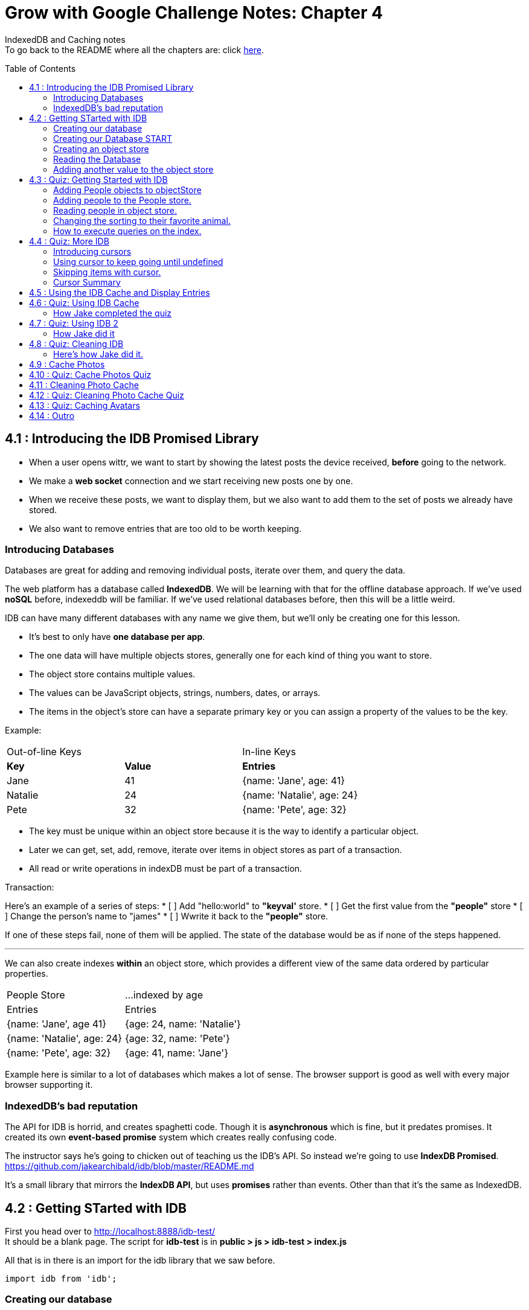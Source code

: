 :library: Asciidoctor
:toc:
:toc-placement!:


= Grow with Google Challenge Notes: Chapter 4

IndexedDB and Caching notes +
To go back to the README where all the chapters are: click link:README.asciidoc[here].


toc::[]

== 4.1 : Introducing the IDB Promised Library 

* When a user opens wittr, we want to start by showing the latest posts the device received, *before* going to the network.
* We make a *web socket* connection and we start receiving new posts one by one. 
* When we receive these posts, we want to display them, but we also want to add them to the set of posts we already have stored. 
* We also want to remove entries that are too old to be worth keeping. 

=== Introducing Databases
Databases are great for adding and removing individual posts, iterate over them, and query the data.

The web platform has a database called *IndexedDB*. We will be learning with that for the offline database approach. 
If we've used *noSQL* before, indexeddb will be familiar. If we've used relational databases before, then this will be a little weird. 

IDB can have many different databases with any name we give them, but we'll only be creating one for this lesson. 

* It's best to only have *one database per app*.
* The one data will have multiple objects stores, generally one for each kind of thing you want to store. 
* The object store contains multiple values. 
* The values can be JavaScript objects, strings, numbers, dates, or arrays.
* The items in the object's store can have a separate primary key or you can assign a property of the values to be the key.

Example: 

|===
| Out-of-line Keys | | In-line Keys
| *Key* | *Value* | *Entries* 
| Jane | 41 | {name: 'Jane', age: 41}
| Natalie | 24 | {name: 'Natalie', age: 24}
| Pete | 32 | {name: 'Pete', age: 32} 
|===

* The key must be unique within an object store because it is the way to identify a particular object.
* Later we can get, set, add, remove, iterate over items in object stores as part of a transaction.
* All read or write operations in indexDB must be part of a transaction.

Transaction: 

Here's an example of a series of steps:
* [ ] Add "hello:world" to *"keyval'* store.
* [ ] Get the first value from the *"people"* store 
* [ ] Change the person's name to "james"
* [ ] Wwrite it back to the *"people"* store.

If one of these steps fail, none of them will be applied. The state of the database would be 
as if none of the steps happened. 

''''

We can also create indexes *within* an object store, which provides a different view of the same 
data ordered by particular properties. 


|===
| People Store | ...indexed by age
| Entries | Entries 
| {name: 'Jane', age 41} | {age: 24, name: 'Natalie'}
| {name: 'Natalie', age: 24} | {age: 32, name: 'Pete'}
| {name: 'Pete', age: 32} | {age: 41, name: 'Jane'} 
|===

Example here is similar to a lot of databases which makes a lot of sense. The browser support 
is good as well with every major browser supporting it. 

=== IndexedDB's bad reputation

The API for IDB is horrid, and creates spaghetti code. 
Though it is *asynchronous* which is fine, but it predates promises. It created its own *event-based promise* system which creates really 
confusing code.  

The instructor says he's going to chicken out of teaching us the IDB's API. So instead 
we're going to use *IndexDB Promised*. link:https://github.com/jakearchibald/idb/blob/master/README.md[]

It's a small library that mirrors the *IndexDB API*, but uses *promises* rather than events. Other than that 
it's the same as IndexedDB.

== 4.2 : Getting STarted with IDB 

First you head over to link:http://localhost:8888/idb-test/[] +
It should be a blank page. The script for *idb-test* is in *public > js > idb-test > index.js*

All that is in there is an import for the idb library that we saw before. 
----
import idb from 'idb';
----

=== Creating our database 

To create a database, we use 

----
idb.open(name, version, upgradeCallback)
----

idb.open() takes in 3 parameters: 

* name 
* version
* upgradeCallback - a callback to set the database up. 

=== Creating our Database START 

under the import, we create our database 

----
idb.open('test-db', 1, function(upgradeDb) {})


----

* The function will be called if the browser hasn't heard about this database before or if the version 
it knows about is less than this numbe here.

* The function uses the parameter *upgradeDb* which we use to define the database.

* To ensure the DB integrity, this is the *only* place we can create and remove object stores and indexes.

=== Creating an object store 

The original syntax for creating goes something like this:

----
var objectStore = db.createObjectStore("toDoList", { keyPath: "taskTitle" });
----

The original syntax for adding an item inside.

----
var request = objectStore.put(myItem, optionalKey);
----
NOTE: It is value, key instead of the usual key, value.

''''

For our project, we will create an object store called keyVal. This store has a key that's separate to the data and does this 
by default, which is what we want for a keyValStore.

----
var keyVal = upgradeDb.createObjectStore('keyval');
----

We want to add some content. 

In the library docs that an object store has methods which behave the same as IDB, except they return a promise. 
The library is way more usable than plain IDB.

----
keyValStore.put('world', 'hello')
----

* We finished setting up our database. *.open* returns a promise that resolves with a database object.
* Jake stored the database in the variable *dbPromise*. Now we can use that database object to get and set items in the database.

Here's how it would look like alltogether so far:
----
const dbPromise = idb.open('test-db', 1, (upgradeDb) => {
  const keyValStore = upgradeDb.createObjectStore('keyval');
  keyValStore.put("world", "hello");
  return;
}); 
----
and in dev tools the result should look like this: 

image:img/idb1.png[]

''''
=== Reading the Database
So now for *reading* the database! +

* we need to create a transaction. The function to do this 
is *db.transaction()* with the *keyval* object store. 
----
const tx = db.transaction('keyval');
----

* Then we call the object store (*keyValStore*), passing in the name of the object store I want, *keyval*.
----
const keyValStore = tx.objectStore('keyval')
----

NOTE: It may be repetitive, but there's a possibility that you'll have a transaction that uses multiple objects stores.

* we call .get() on the object store and pass the key I'm interested in such as "*hello*". 

----
return keyValStore.get('hello');
----

It will return a promise, which resolves to the value I'm looking for.

----
.then( val => console.log(`The value of "hello" is: ${val}`))

or 

.then(function(val) {
    console.log('The value of "hello" is:', val);
}
----

Here's how they look all together for reading the object store 

----
dbPromise.then(db => {
  const tx = db.transaction('keyval');
  const keyValStore = tx.objectStore('keyval');
  return keyValStore.get('hello');
}).then(val => console.log(`The value of "hello" is: ${val}`))
----

When you refresh in console in devtools, you should get: 

*The value of "hello" is: world*

''''
=== Adding another value to the object store 

Now if we want to add another value to the object store. To do that, we need to create 
a transaction just as we did before, but this time we specify that we want to *read and write* this time.

----
dbPromise.then(function(db) {
    var tx = db.transaction('keyval', 'readwrite' );
    var keyValStore = tx.objectStore('keyval');
    keyValStore.put('bar', 'foo');
}
----

when using *.put*, it returns a promise. This promise doesn't mean it will work. As a reminder, 
if any part of the operation fails, the whole operation will fail. Which is kind of a good thing because none of the 
operation will be in a half finished state. So either all happens or none of it happens. 

----
return tx.complete;
----

transaction.complete is a promise that filfills if and when the transaction completes, and it rejects if it fails.

Once the transaction completes, I'm going to log a success message: 

----
.then(function() {
    console.log('Added foo:bar to keyval')
})
----

Here's how they look like all together in an ES6 practice version. 

----
dbPromise.then(db => {
  const tx = db.transaction('keyval', 'readwrite');
  var keyValStore = tx.objectStore('keyval');
  keyValStore.put('bar', 'foo');
  return tx.complete;
}).then(_ => console.log(`Added foo:bar to keyval`));
----

and get this result in console: *Added foo:bar to keyval* and this in the idb database +
image:img/idb2.png[]


== 4.3 : Quiz: Getting Started with IDB 

You don't have to, but if you want to ready the template for the quiz, you can type in: +
----
git reset --hard 
git checkout page-skeleton
----

* Just in case you forget where the IDB index is for editing, it's in: + 
public > js > idb-test > index.js

* TODO: in the keyval store, set "favoriteAnimal" as the key and an animal as your value. eg: cat or dog. 

''''
Code Refresher: +
====
* Create a function for *dbPromise* with a *read and write* transaction. 
----
dbPromise.then(db => {
  const tx = db.transaction('keyval', 'readwrite');
})
----

* Then we have to have a place to store the information to.
----
const keyValStore = tx.objectStore('keyval');
----

* The process of actually adding the key and value. Don't forget to return the information.
----
keyValStore.put('animalOfChoice', 'favoriteAnimal');
return tx.complete;
----
====

* Once you've completed the task, check to see if the entry was submitted into the devtool's database. If you don't see it right away, try refreshing it.

NOTE: Make sure you're in localhost:8888/idb-test.

* Once you see the entry, head on over to the setting's page and type in test ID: *idb-animal* and you should see the message: *Yay! Your favorite animal is "animalYouPicked*


''''
The answer should have been: 

----
dbPromise.then(function(db) {
    const tx = db.transaction('keyval', 'readwrite');
    const keyvalStore = tx.objectStore('keyval');
    keyvalStore.put('manatee', 'favoriteAnimal');
    return tx.complete;
}).then(_ => console.log("added an animal"));
----

''''
==== Adding People objects to objectStore 

So far we've created a *key/value* objects store, but now we want to create a different 
store with objects all of the same kind. Such as *people*. To do that, we need to create another ObjectStore. 
To create a different objectstore, we need to do that in indexes within the upgrade function.

NOTE: You need to bump the version of the .open() for the upgradeDb function to run again for the new addition we're going to put in.

* We create a new objectStore called *People*. It's not going to have separate keys, instead the name property of 
the objects inside will be the key.

----
keyValStore.put('people', { keyPath: 'name'});
----

Here Jake mentions that in the real world, people will have the same name, but in this case, we're just going to assume people have different names.

WARNING: If we try to run the code now, it will fail because *createObjectStore* has already been created.

IDB has a workaround to that problem. +
Introducing: *oldVersion* in conjuction with link:https://www.w3schools.com/js/js_switch.asp[switch()] statement to let you know which to run if a certain version. +
We use the switch and oldversion to surround each of the createObjectStore to control which ones to run when.

----
switch(upgradeDb.oldVersion) {
  case 0;
    var keyValStore = upgradeDb.createObjectStore('keyval');
    keyValStore.put("world", "hello");
  case 1;
    upgradeDb.createObjectStore('people', { keyPath: 'name'})
}
----

So if the version is 0, it sets up the 'keyval' store, if the version is 1, we set up the 'people' store.

NOTE: Usually with switch statements, there's a *break* after each case, but we don't want to do that here because if the browser hasn't 
set up this database at all before, it'll start with case 0. It will create the key object store, but it will continue and create the object store.

''''
=== Adding people to the People store.

* *Step 1* : Create the transaction for people and make it read/write.
----
dbPromise.then(function(db) {
  var tx = db.transaction('people', 'readwrite');
  var peopleStore = tx.objectStore('people');
})
----

* *Step 2* : Adding a person. Putting in their name, age, and their favorite animal.

----
peopleStore.put({
  name: 'Sam Munoz',
  age: 25,
  favoriteAnimal: 'dog'
}); 
return tx.complete
----

NOTE: we just put in *.put()* without a key this time. Because when we created the objectStore, we specified the key was { keyPath: 'name'}. So the *name* of the object is the key.

* *Step 3*: Now we can add a success console message. 

----
.then(function() {
  console.log('People added')
})
----

Here, Jake added a lot more people objects into the list...

=== Reading people in object store. 

We have to create a transaction for people again. 

* *Step 1* : We get ahold of the people object store with transaction again.
----
db.Promise.then(function(db) {
  var tx = db.transaction('people');
  var peopleStore = tx.objectStore('people')
})
----

* *Step 2* : We use *.getAll()* Which returns a promise for all the object in the store.

----
return peopleStore.getAll();
----

* *Step 3*: Then we log the information.

----
.then(function(people) {
  console.log('People:', people);
})
----

By default it will be sorted alphabetically by their name since that is the key.

=== Changing the sorting to their favorite animal.

This is where indexes come in. 
Indexes can only be created as part of a version upgrade and put inside the .open() function.

* *Step 1* : Bump the version number. 
* *Step 2* : Add an index to our switch case. 
* *Step 3* : First we need to get ahold of the *person* object store using transaction again.

----
case 2: 
  var peopleStore = upgradeDb.transaction.objectStore('people')
----

* *Step 4* : Now that we have the store, we have to create the index called *animal* which will sort by 'favoriteAnimal' property.

----
peopleStore.createIndex('animal', 'favoriteAnimal')
----

* *Step 5* : Now for actually using it. We go back to where we were reading *people* +
here's the original that we wrote: 
----
db.Promise.then(function(db) {
  var tx = db.transaction('people');
  var peopleStore = tx.objectStore('people');

  return peopleStore.getAll();
}).then(function(people) {
  console.log('People:', people);
})
----

* *Step 6* : first we create a new index from the object store by *animal*
----
var animalIndex = peopleStore.index('animal')
----

* *Step 7* : Then we modify *.get()*. Instead of returning peopleStore, we're returning *animalIndex*.

Now when we refresh the browser to see the changes, they're sorted by their favoriteAnimals.

=== How to execute queries on the index.

Using *.getAll()* you can put a specific key to search for. Such as *.getAll('cat')*.


== 4.4 : Quiz: More IDB 

This we need to get the same template as Jake's 

----
git reset --hard 
git checkout task-idb-people
----

* We need to create an index for *people* ordered by *age* inside the upgrade function.
* At the bottom of the code we need to log out all the people in that order. 

Code Refresher: 
====
This is kind of a spoiler, but I figured it was copying what you last did anyway.


* Add an index to the createObject function and use switch.
----
  case 3:
  var peopleStore = upgradeDb.transaction.objectStore('people'); // first access the people database.
  peopleStore.createIndex('age', 'age');  //Then create a new index (create the new name, the key that we'll sort with)
----

To read and console.log our result.
----
dbPromise.then(function(db) {
    var tx = db.transaction('people');
    var peopleStore = tx.objectStore('people'); // first access the people objectstore.

    var ageIndex = peopleStore.index('age'); // We also access the index we created earlier and we store it in ageIndex.
  
    return ageIndex.getAll();  // return what we stored in ageIndex.
  }).then(function(age) {
    console.log('age:', age);    // the logged info and sorted by age.
  });
----
====

NOTE: Be sure to change the version # and also, the *TODO:* in the createObject function was after the curly bracket. Your new created Index should be inside with the others.

* once done, we should see the changes in the browser's console and there will be *age* section in people's database.

* To confirm the changes, go to the setting's page and type in the test ID: *idb-age*. You should see the message *Yay! The age index is working*.

=== Introducing cursors
We've been getting items out of the store, but now we can go through them one at a time using cursors.


Using the age property that we created, instead of calling getAll(), we're going to *open a cursor*.
----
return ageIndex.openCursor();
----

That will return a promise for a cursor object representing the first item in the index or undefined if there isn't one. But if it 
is undefined, we're going to do a usual return. 

----
.then(function(cursor) {
  if {!cursor) return;
})
----

otherwise we'll just log it 

----
console.log('Cursored at:', cursor.value.name);
----

The first person in the index is in *cursor.value*.

Next we insert this code to move on to the next item.
----
return cursor.continue();
----
This returns a promise for a cursor representing the next item or undefined if there isn't one.

''''
=== Using cursor to keep going until undefined
Now if we want this to keep going until it becomes undefined, this is where it gets trickly.

*Step 1* : you can name the function we're in. 

-----
.then(function logPerson(cursor) {...})
-----

*Step 2* Then we can call it once cursor.continue resolves.

----
return cursor.continue().neth(logPerson);
---- 

What this does is that it creates an asynchronous loop until cursor is undefined which is the end of the list.

----
.then(function() {
  console.log('Done cursoring');
})
----


=== Skipping items with cursor. 

Let's say you want to skip the first two items, here is what you'd put. 
-----
.then(function(cursor) {
  if (!cursor) return;
  return cursor.advance(2);
})
-----

=== Cursor Summary
''''
So far it just shows a complicated way of using .getAll(), but cursors become really useful 
when you want to modify items as you're looping through. You can use your cursor to: +

* cursor.update(newValue) to change the value.
* cursor.delete() to remove it.

''''

This is the basics for what we'll be covering in the lesson. It's the basic API. 

If you want to play with the code that Jake was writing...

----
git reset --hard 
git checkout idb-cursoring
----

== 4.5 : Using the IDB Cache and Display Entries 

The objective is to create a database that stores the posts.

When wittr loads via a service worker, it does so without going to the network. It fetches the page skeleton and assets straight from the cache.

At the moment we have to go to the network for posts. We're going to change that. We want to get the posts from the offline stored database and display them. Then we want to connect the web socket to get updated posts once we're online. Web sockets bypass both the service worker and the http cache. As the new posts
arrive, we'll add them to our database for next time. 

* *Step 1* : We need to populate the database, but deal with displaying the contents later. First we need to inspect our websocket code. Head to public>js>main>inddexController.js
  . There is a method that is called to open the web socket.


    this._openSocket();



open a connection to the server for live updates

  IndexController.prototype._openSocket = function() {
    var indexController = this;
    var latestPostDate = this._postsView.getLatestPostDate();

  
In this methodd, we can see a listener for the message event.
var ws = new WebSocket(socketUrl.href);


And that hands off to *onSocketMessage*, passing in the data it receives. 

----
ws.addEventListener('message', function(event) {
  requestAnimationFrame(function() {
    indexController._onSocketMessage(event.data)
  })
})
----

Then *._onSocketMessage* parses the data with JSON, then passes it to *addPost*.

----
IndexController.prototype._onSocketMessage = function(data) {
  var messages = JSON.parse(data);
  this._postsView.addPosts(messages);
}
----

* *Step 2* : We are going to look at the data that was received by adding in a console.log.

----
IndexController.prototype._onSocketMessage = function(data) {
  var messages = JSON.parse(data);
  console.log(messages);
  this._postsView.addPost(message);
}
----

Once you select *update on reload* for service worker and refresh the page, you'll receive this 
into console: + 
image:img/idb3.png[] + 

And more keeps getting added into console when wittr adds a new post. What we want to do is pass this information 
to IndexedDB.

There's an obvious primary key here, *id* 

image:img/idb4.png[] +

And we want to display this information in the order of their *date* so we'll need to create an *index* based on their *time*.


== 4.6 : Quiz: Using IDB Cache 

We're going to create a database for wittr! Yay! The moment I've been waiting for. +
Okay, so first we need to ready the template. 

----
git reset --hard 
git checkout task-idb-store 
----

We're going to be editing wittr right in index Controller. Which is in: +
public > js> main > IndexController.js

Inside a constructor function IndexController(container) {....}, they've created 
a promise for our database by calling *openDatabase*
----
this._dbPromise = openDatabase();
----

The *openDatabase() function* is incomplete and it's our job to complete it.

* *Step 1* : First we create our database
  . Inside *openDatabase()*
  . Create a database called *wittr*. 
  . It has an *objectStore called wittrs*
  . *id* as its key
  . index is called *by-date* which will sort by the *time property*.

In  *_onSocketMessage* the database has been fetched. +

* *Step 2* : We need to add each of the messages to the wittr store.  
* *Step 3* : Confirm that the changes were made by searching for the database that was added by *date*. 

Should look something like this: +
image:img/idb5.png[] +

* *Step 4* : Confirm again in the setting's page(localhost:8889) in the test ID enter: *idb-store* and you should see the message *The database is set up and populated!*

Code Refresher 

====
To actually create the database
----
idb.open('name_of_database', version_#, The function that gets run when starting the database for the first time or if the version number is more than the last time this was run.)
----

Adding the database

----
var name = upgradeDb.createObjectStore('aSubName', { keyPath:'id'});  // The *ID* will be the primary key.
----

Adding an index from original
----
name.createIndex('by-date', 'time');
----

''''
Now what to put in it.

We always have to do the usual retrieving the database. 
----
var tx = db.transaction('aSubName', 'readwrite');
var keyValStore = tx.objectStore('aSubName')
----

This lesson they want you to store *messages* into the database. +
We need to *iterate* the messages array and put it in *keyValStore*. There are a number of ways to do this.

----
ForEach

messages.forEach(function(message) {
  keyValStore.put(message);
})

For...of loop

for (const message of messages) {
  keyValStore.put(message);
}
----
====

[NOTE]
====
When creating the database. You don't need to store it into a variable with a name since we're not going to be calling it by its name. Since it's in a 
function, you just need to return it. So it'll look like this: + 
-----
return idb.open(){...}
-----
====

=== How Jake completed the quiz 

Creating the database 

----
return idb.open('wittr', 1, function(upgradeDb) {
  var store = upgradeDb.createObjectStore('wittrs', {keyPath: 'id'});
  store.createIndex('by-date', 'time');
})
----

Everything works. The database is open and working, but now we just need to put *messages* in it.

Inside *_dbPromise.then*'s function

----
var tx = db.transaction('wittrs', 'readwrite');
var store = tx.objectStore('wittrs');
messages.forEach(function(message) {
  store.put(message);
})

----

== 4.7 : Quiz: Using IDB 2

Now that we've put messages into the database, we want to show them. Now we want to get posts that are in 
the database and display them before connecting to the web socket that gets us newer posts. 

Let's ready the template! 
----
git reset --hard 
git checkout task-show-stored
----

We are still working with wittr, so we'll be editing in *indexController.js*. On the previous lesson we were calling _opensocket in the constructor. Now
we're calling *_showcachedMessages* [underline]#then# we will open the socket. 

----
this._showCachedMessages().then(function() {
  indexController._openSocket();
})
----

Currently our *showCachedMessages* is rather empty. This is where we come in. 

* *Step 1* : We have to get the messages out of the database and pass them to this method: +
----
indexController._postsView.addPosts(messages)
---- 

code refresher 
====
The usual grab
----
var tx = db.transaction('wittrs');
var store = tx.objectStore('wittrs');
----

Now for the index that we want to use
----
var dateIndex = store.index('by-date');
----

Now we want to get all of the data from our index
----
return dateIndex.getAll()
----

getAll returns a promise so we want to pass them to the indexController and we want it starting with latest.
----
.then(function(messages) {
  indexController._postsView.addPosts(messages.reverse());
})
----

====

* *Step 3* : Once you're done making changes to the code, make sure you bump the version inside the service worker script.
* *Step 4* : Once done with that, you can test it out by going to setting's page and set *offline* mode and should still see the posts on wittr. 
* *Step 5* : To confirm again, in the settings page go back to *online mode* and in the test ID enter: *idb-show* and should see the message *Page populated from IDB!*

=== How Jake did it


----
var index = db.transaction('wittrs').objectStore('wittrs').index('by-index');
return index.getAll().then(function() {
  indexController._postsView.addPosts(messages.reverse());
})
----

It looks like you can cram transaction, objectstore, and index into one variable. good to know!

== 4.8 : Quiz: Cleaning IDB 
The thing with databases is that there will be a limit. So to work with that, we only want *30* wittr items in it at any single time. 

To ready the template, you type in: 
----
git reset --hard 
git checkout task-clean-db
----

* *Step 1* : We will edit our code inside indexController.js again. +
public>js>main>indexcontroller.js
* *Step 2* : We are editing in 
----
IndexController.prototype._onSocketMessage = function(data) {...}
----
We already added items to the database, we just need to make it limit to only 30. We 
will have to use *cursors* for this. 

code refresher. 
====
First we need to open the cursor for *store*.
----
return store.openCursor(null, 'prev');
----

It will return a promise so we're going to use it to only display 30.
----
.then(function(cursor) {
    return cursor.advance(30);
----

advance is also a promise so we can use that to use the other cursor method *delete()*.
----
.then(function deleteRest(cursor) {
    cursor.delete();

----

    return cursor.continue().then(deleteRest);
====

* *Step 3* : See the changes in the database. 
* *Step 4* : Confirm the change by going to the setting's page and type in the test ID: *idb-clean* and you should get this message: *Looks like the database is being cleaned!*


=== Here's how Jake did it. 
----

store.index('by-date').openCursor(null, 'prev').then(function(cursor) {
  return cursor.advance(30);
}).then(function deleteRest(cursor) {
  if (!cursor) return;
  cursor.delete();
  return cursor.continue().then(deleteRest);
})
----

He's going to go *by-date* because he wants to remove the oldest posts.

* *null, 'prev'* makes it so it goes *backwards* in the index starting with the newest posts.
* Starting with the newest post, he wants to keep the top 30 posts.
* if cursor is undefined, we're done. 
* With the rest of the information, he wants it deleted with .delete().
* After it's done deleting, continue the cursor from start, and then run the same deleteRest function again to loop through the remaining entries.

''''

Now we can check off another todo list that I completely forgot about! 

* [x] Unobtrusive app updates.
* [x] Get the user onto the latest version. 
* [x] Continually update cache of posts.
* [ ] cache photos.
* [ ] cache avatars.


== 4.9 : Cache Photos 
At the moment we're only caching resources at install time. We want to cache photos too. 
we want to cache photos as they appear.
We could put these photos in IDB along with the rest of the phost data, but that would mean we need to read the pixel 
data and convert it into a blob. That's a little too complicated and it loses streaming, which has a performance impact.

At the moment, when we get an item from a database, we have to take the whole thing out in one lump, then convert 
it into image data, then add it to the page. 

Though if we get the image from a cache, it will stream the data. So we don't need to wait for the whole thing before we display anything.
Which makes it more energy efficient and leads to faster render time. 

Here's the code for the image which is responsive image. Which means it can appear at a veriety of different widths. 

----
<img src="/photos/65152-800px.jpg"
srcset="/photos/65152-1024px.jpg 1024w,
        /photos/65152-800px.jpg 800w,
        /photos/65152-600px.jpg 640w,
        /photos/65152-320px.jpg 320w"
  sizes="(min-width: 800px) 765px,
         (min-width: 600px) calc(100vw - 32px),
        calc(100vw - 16px)">
----
Because images can appear at a variety of different widths, the responsive image lets the browser decide which image to load
based on the width of the window and also the network conditions.

''''
So when the posts arrives through the web socket, which version do we cache? 

* First we wait until the browser makes the request. 
* Then we hear about it in the serviceWorker.
* We go to the network for the image. 
* once we get a response, we put it in the cache.
* At the same time, we send it on to the page.
* At the moment we put the image into a separate cache to the rest of the other static content.
* We reset the content of our static cache whenever we update our javaScript or css, but we want these photos to live between versions of our app.

next time we get a request for an image that we already have cached, we simply return it.

The trick here is that we'll return image from the *cache* even if the browser requests a different size of the same image.

Posts on wittr are short lived, so if the browser requests a bigger version of the same image, returning a smaller one from the cache isn't really a problem.

You can only use the body of a response, *once*.

Meaning if we read the responses json, you cannot then read it as a blob.

* response.json();
* [line-through]#response.blob()#;

That's because the original data has gone, keeping it in memory would be a waste. Also keep in mind that respondWith uses the body of 
the response as well so which means we cannot later read it again.

* [line-through]#event.respondWith(response)# 

This can be a good thing. If the responses was like a free gigabyte video going to a video element on the page, 
the browser doesn't need to keep the whole free gigabytes in memory. It only needs to keep the bit that it's currently playing. Plus a little bit extra for buffering. 

However this is a problem for our photos. 

We want to open a cache, +
fetch from the network, +
and send the response to both the cache and back to the browser.

----
event.respondWith(
  caches.open('wittr-content-imgs').then(function(cache) {
    return fetch(request).then(function(response) {
      cache.put(request, response);
      return response;
    })
  })
)
----

Using the body twice like this doesn't work, but there is a workaround by using *clone()*.
Now the clone goes to the cache and the original gets sent back to the page. 

----
event.respondWith(
  caches.open('wittr-content-imgs').then(function(cache) {
    return fetch(request).then(function(response) {
      cache.put(request, response.clone());
      return response;
    })
  })
)
----

The browser keeps enough of the original request around to satisfy all of the clones.

== 4.10 : Quiz: Cache Photos Quiz 
== 4.11 : Cleaning Photo Cache 
== 4.12 : Quiz: Cleaning Photo Cache Quiz 
== 4.13 : Quiz: Caching Avatars
== 4.14 : Outro